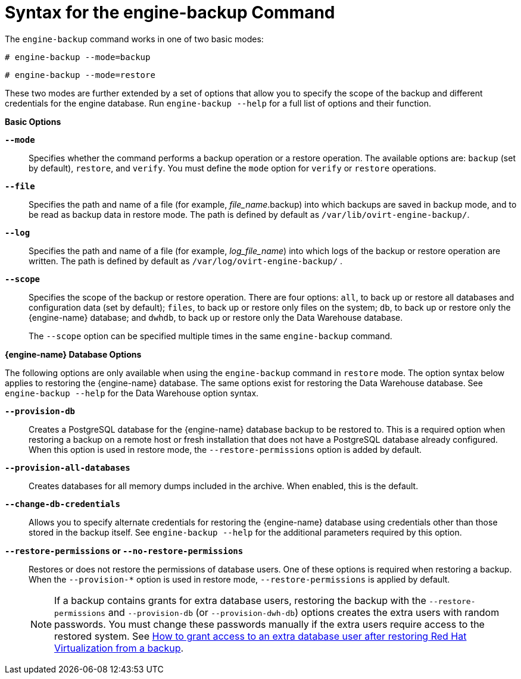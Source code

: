 :_content-type: REFERENCE
[id="Syntax_for_the_engine-backup_Command"]
= Syntax for the engine-backup Command

The `engine-backup` command works in one of two basic modes:

[source,terminal,subs="normal"]
----
# engine-backup --mode=backup
----

[source,terminal,subs="normal"]
----
# engine-backup --mode=restore
----
These two modes are further extended by a set of options that allow you to specify the scope of the backup and different credentials for the engine database. Run `engine-backup --help` for a full list of options and their function.

*Basic Options*

*`--mode`*:: Specifies whether the command performs a backup operation or a restore operation. The available options are:  `backup` (set by default), `restore`, and `verify`. You must define the `mode` option for `verify` or `restore` operations.

*`--file`*:: Specifies the path and name of a file (for example, _file_name_.backup) into which backups are saved in backup mode, and to be read as backup data in restore mode. The path is defined by default as `/var/lib/ovirt-engine-backup/`.

*`--log`*:: Specifies the path and name of a file (for example, _log_file_name_) into which logs of the backup or restore operation are written. The path is defined by default as `/var/log/ovirt-engine-backup/` .

*`--scope`*:: Specifies the scope of the backup or restore operation. There are four options: `all`, to back up or restore all databases and configuration data (set by default); `files`, to back up or restore only files on the system; `db`, to back up or restore only the {engine-name} database; and `dwhdb`, to back up or restore only the Data Warehouse database.
+
The `--scope` option can be specified multiple times in the same `engine-backup` command.

*{engine-name} Database Options*

The following options are only available when using the `engine-backup` command in `restore` mode. The option syntax below applies to restoring the {engine-name} database. The same options exist for restoring the Data Warehouse database. See `engine-backup --help` for the Data Warehouse option syntax.

*`--provision-db`*:: Creates a PostgreSQL database for the {engine-name} database backup to be restored to. This is a required option when restoring a backup on a remote host or fresh installation that does not have a PostgreSQL database already configured. When this option is used in restore mode, the `--restore-permissions` option is added by default.

*`--provision-all-databases`*:: Creates databases for all memory dumps included in the archive. When enabled, this is the default.
//This means, that the minimum for restoring on a new system, if the backed up system used only defaults, is: engine-backup --mode=restore --file=FILE

*`--change-db-credentials`*:: Allows you to specify alternate credentials for restoring the {engine-name} database using credentials other than those stored in the backup itself. See `engine-backup --help` for the additional parameters required by this option.

*`--restore-permissions` or `--no-restore-permissions`*:: Restores or does not restore the permissions of database users. One of these options is required when restoring a backup. When the `--provision-*` option is used in restore mode, `--restore-permissions` is applied by default.
+
[NOTE]
====
If a backup contains grants for extra database users, restoring the backup with the `--restore-permissions` and `--provision-db` (or `--provision-dwh-db`) options creates the extra users with random passwords. You must change these passwords manually if the extra users require access to the restored system. See link:https://access.redhat.com/articles/2686731[How to grant access to an extra database user after restoring Red Hat Virtualization from a backup].
====

